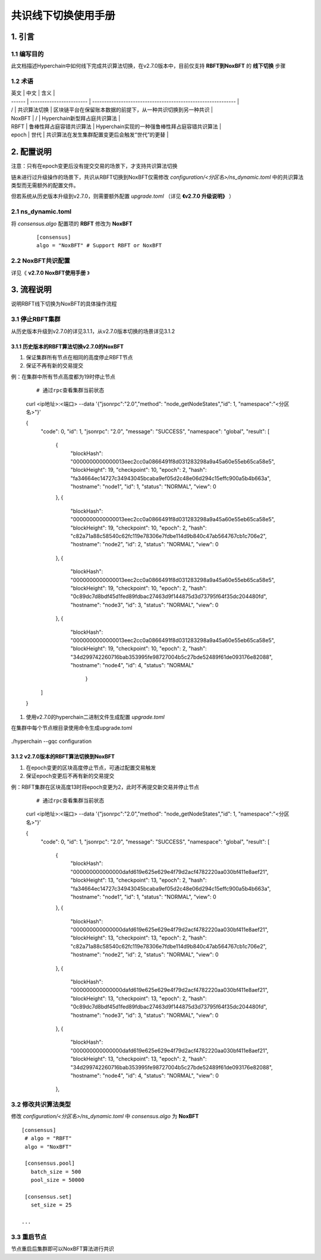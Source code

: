 .. _Consensus-Switch-User-Manual:

共识线下切换使用手册
^^^^^^^^^^^^^^^^^^^^^

1. 引言
==========

1.1 编写目的
--------------

此文档描述Hyperchain中如何线下完成共识算法切换，在v2.7.0版本中，目前仅支持 **RBFT到NoxBFT** 的 **线下切换** 步骤

1.2 术语
-------------

| 英文   | 中文                     | 含义                                                         |
| ------ | ------------------------ | ------------------------------------------------------------ |
| /      | 共识算法切换             | 区块链平台在保留账本数据的前提下，从一种共识切换到另一种共识 |
| NoxBFT | /                        | Hyperchain新型拜占庭共识算法                                 |
| RBFT   | 鲁棒性拜占庭容错共识算法 | Hyperchain实现的一种强鲁棒性拜占庭容错共识算法               |
| epoch  | 世代                     | 共识算法在发生集群配置变更后会触发“世代”的更替               |

2. 配置说明
===============

注意：只有在epoch变更后没有提交交易的场景下，才支持共识算法切换

链未进行过升级操作的场景下，共识从RBFT切换到NoxBFT仅需修改 `configuration/<分区名>/ns_dynamic.toml` 中的共识算法类型而无需额外的配置文件。

但若系统从历史版本升级到v2.7.0，则需要额外配置 `upgrade.toml` （详见 **《v2.7.0 升级说明》** ）

2.1 ns_dynamic.toml
------------------------

将 `consensus.algo` 配置项的 **RBFT** 修改为 **NoxBFT**

 ::

    [consensus]
    algo = "NoxBFT" # Support RBFT or NoxBFT

2.2 NoxBFT共识配置
---------------------

详见《 **v2.7.0 NoxBFT使用手册** 》

3. 流程说明
================

说明RBFT线下切换为NoxBFT的具体操作流程

3.1 停止RBFT集群
------------------

从历史版本升级到v2.7.0的详见3.1.1，从v2.7.0版本切换的场景详见3.1.2

3.1.1 历史版本的RBFT算法切换v2.7.0的NoxBFT
>>>>>>>>>>>>>>>>>>>>>>>>>>>>>>>>>>>>>>>>>>>>>

1. 保证集群所有节点在相同的高度停止RBFT节点
2. 保证不再有新的交易提交

例：在集群中所有节点高度都为19时停止节点

 ::

 # 通过rpc查看集群当前状态
 curl <ip地址>:<端口> --data '{"jsonrpc":"2.0","method": "node_getNodeStates","id": 1, "namespace":"<分区名>"}'

 {
    "code": 0,
    "id": 1,
    "jsonrpc": "2.0",
    "message": "SUCCESS",
    "namespace": "global",
    "result": [
        {
            "blockHash": "0000000000000013eec2cc0a0866491f8d031283298a9a45a60e55eb65ca58e5",
            "blockHeight": 19,
            "checkpoint": 10,
            "epoch": 2,
            "hash": "fa34664ec14727c34943045bcaba9ef05d2c48e06d294c15effc900a5b4b663a",
            "hostname": "node1",
            "id": 1,
            "status": "NORMAL",
            "view": 0
        },
        {
            "blockHash": "0000000000000013eec2cc0a0866491f8d031283298a9a45a60e55eb65ca58e5",
            "blockHeight": 19,
            "checkpoint": 10,
            "epoch": 2,
            "hash": "c82a71a88c58540c62fc119e78306e7fdbe114d9b840c47ab564767cb1c706e2",
            "hostname": "node2",
            "id": 2,
            "status": "NORMAL",
            "view": 0
        },
        {
            "blockHash": "0000000000000013eec2cc0a0866491f8d031283298a9a45a60e55eb65ca58e5",
            "blockHeight": 19,
            "checkpoint": 10,
            "epoch": 2,
            "hash": "0c89dc7d8bdf45d1fed89fdbac27463d9f144875d3d73795f64f35dc204480fd",
            "hostname": "node3",
            "id": 3,
            "status": "NORMAL",
            "view": 0
        },
        {
            "blockHash": "0000000000000013eec2cc0a0866491f8d031283298a9a45a60e55eb65ca58e5",
            "blockHeight": 19,
            "checkpoint": 10,
            "epoch": 2,
            "hash": "34d299742260716bab353995fe98727004b5c27bde52489f61de093176e82088",
            "hostname": "node4",
            "id": 4,
            "status": "NORMAL"
		}
    ]
 }



1. 使用v2.7.0的hyperchain二进制文件生成配置 `upgrade.toml`

在集群中每个节点根目录使用命令生成upgrade.toml

 ::

./hyperchain --gqc configuration


3.1.2 v2.7.0版本的RBFT算法切换到NoxBFT
>>>>>>>>>>>>>>>>>>>>>>>>>>>>>>>>>>>>>>>>

1. 在epoch变更的区块高度停止节点，可通过配置交易触发
2. 保证epoch变更后不再有新的交易提交

例：RBFT集群在区块高度13时将epoch变更为2，此时不再提交新交易并停止节点

 ::

 # 通过rpc查看集群当前状态
 curl <ip地址>:<端口> --data '{"jsonrpc":"2.0","method": "node_getNodeStates","id": 1, "namespace":"<分区名>"}'

 {
    "code": 0,
    "id": 1,
    "jsonrpc": "2.0",
    "message": "SUCCESS",
    "namespace": "global",
    "result": [
        {
            "blockHash": "000000000000000dafd619e625e629e4f79d2acf4782220aa030bf411e8aef21",
            "blockHeight": 13,
            "checkpoint": 13,
            "epoch": 2,
            "hash": "fa34664ec14727c34943045bcaba9ef05d2c48e06d294c15effc900a5b4b663a",
            "hostname": "node1",
            "id": 1,
            "status": "NORMAL",
            "view": 0
        },
        {
            "blockHash": "000000000000000dafd619e625e629e4f79d2acf4782220aa030bf411e8aef21",
            "blockHeight": 13,
            "checkpoint": 13,
            "epoch": 2,
            "hash": "c82a71a88c58540c62fc119e78306e7fdbe114d9b840c47ab564767cb1c706e2",
            "hostname": "node2",
            "id": 2,
            "status": "NORMAL",
            "view": 0
        },
        {
            "blockHash": "000000000000000dafd619e625e629e4f79d2acf4782220aa030bf411e8aef21",
            "blockHeight": 13,
            "checkpoint": 13,
            "epoch": 2,
            "hash": "0c89dc7d8bdf45d1fed89fdbac27463d9f144875d3d73795f64f35dc204480fd",
            "hostname": "node3",
            "id": 3,
            "status": "NORMAL",
            "view": 0
        },
        {
            "blockHash": "000000000000000dafd619e625e629e4f79d2acf4782220aa030bf411e8aef21",
            "blockHeight": 13,
            "checkpoint": 13,
            "epoch": 2,
            "hash": "34d299742260716bab353995fe98727004b5c27bde52489f61de093176e82088",
            "hostname": "node4",
            "id": 4,
            "status": "NORMAL",
            "view": 0
        },



3.2 修改共识算法类型
-----------------------

修改 `configuration/<分区名>/ns_dynamic.toml` 中 `consensus.algo` 为 **NoxBFT** ::

 [consensus]
  # algo = "RBFT"
  algo = "NoxBFT"

  [consensus.pool]
    batch_size = 500
    pool_size = 50000

  [consensus.set]
    set_size = 25

 ...

3.3 重启节点
---------------

节点重启后集群即可以NoxBFT算法进行共识

